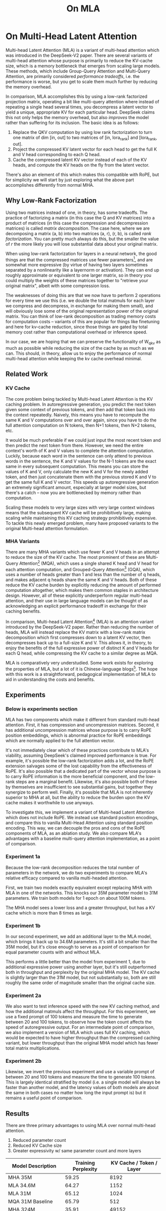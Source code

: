 #+TITLE: On MLA

* On Multi-Head Latent Attention

Multi-head Latent Attention (MLA) is a variant of multi-head attention which was introduced in the DeepSeek-V2 paper. There are several variants of multi-head attention whose purpose is primarily to reduce the KV-cache size, which is a memory bottleneck that emerges from scaling large models. These methods, which include Group-Query Attention and Multi-Query Attention, are primarily considered /performance tradeoffs/, i.e. the performance is worse, but you get to scale them much further by reducing the memory overhead.

In comparison, MLA accomplishes this by using a low-rank factorized projection matrix, operating a bit like multi-query attention where instead of repeating a single head several times, you decompress a latent vector to yield a unique, appropriate KV for each particular head. DeepSeek claims this not only helps the memory overhead, but also /improves/ the model rather than suffering for its inclusion. The basic idea is as follows:

1. Replace the QKV computation by using low rank factorization to turn one matrix of dim [in, out] to two matrices of [in, lora_rank] and [lora_rank, out].
2. Project the compressed KV latent vector for each head to get the full K and V head corresponding to each Q head.
3. Cache the compressed latent KV vector instead of each of the KV heads, and compute the KV heads on the fly from the latent vector.

There's also an element of this which makes this compatible with RoPE, but for simplicity we will start by just exploring what the above part accomplishes differently from normal MHA.

** Why Low-Rank Factorization

Using two matrices instead of one, in theory, has some tradeoffs. The practice of factorizing a matrix (in this case the Q and KV matrices) into a product of matrices (in this case the compression and decompression matrices) is called /matrix decomposition/. The case here, where we are decomposing a matrix (a, b) into two matrices (a, r), (r, b), is called /rank factorization/. You can pretty much always do this, but the smaller the value of /r/ the more likely you will lose substantial data about your original matrix.

When using low-rank factorization for layers in a neural network, the good things are that the compressed matrices use fewer parameters[fn:5], and are somewhat more expressive (by virtue of having two layers sometimes separated by a nonlinearity like a layernorm or activation). They can end up roughly approximate or equivalent to one larger matrix, so in theory you could multiply the weights of these matrices together to "retrieve your original matrix", albeit with some compression loss.

The weaknesses of doing this are that we now have to perform 2 operations for every time we use this (i.e. we double the total matmuls for each layer we compress and decompress, in exchange for making them small), and will obviously lose some of the original representation power of the original matrix. You can think of low-rank decomposition as trading memory costs for computation costs -- variants of this are popular for things like finetuning and here for kv-cache reduction, since those things are gated by total memory cost rather than computational overhead or inference speed. 

In our case, we are hoping that we can preserve the functionality of W_qkv as much as possible while reducing the size of the cache by as much as we can. This should, in theory, allow us to enjoy the performance of normal multi-head attention while keeping the kv cache overhead minimal.

** Related Work

*** KV Cache

The core problem being tackled by Multi-head Latent Attention is the KV caching problem. In autoregressive generation, you predict the next token given some context of previous tokens, and then add that token back into the context repeatedly. Naively, this means you have to recompute the same K and V computations over and over again, since you have to do the full attention computation on N tokens, then N+1 tokens, then N+2 tokens, etc. 

It would be much preferable if we could just input the most recent token and then predict the next token from there. However, we need the entire context's worth of K and V values to complete the attention computation. Luckily, because each word in the sentence can only attend to previous words in the sentence, the K and V values for the N-1 tokens are the exact same in every subsequent computation. This means you can store the values of K and V, only calculate the new K and V for the newly added token, and then just concatenate them with the previous stored K and V to get the same full K and V vector. This speeds up autoregressive generation an extremely significant amount, especially at larger model sizes, but there's a catch -- now you are bottlenecked by memory rather than computation. 

Scaling these models to very large sizes with very large context windows means that the subsequent KV cache will be prohibitively large, making scaling while maintaining this KV caching strategy prohibitively expensive. To tackle this newly emerged problem, many have proposed variants to the original Multi-head attention formulation.

*** MHA Variants

There are many MHA variants which use fewer K and V heads in an attempt to reduce the size of the KV cache. The most prominent of these are Multi-Query Attention[fn:1] (MQA), which uses a single shared K head and V head for each attention computation, and Grouped-Query Attention[fn:2] (GQA), which uses a number of heads greater than 1 and less than the number of q heads, and makes adjacent q heads share the same K and V heads. Both of these reduce the KV cache burden by explicitly reducing the amount of performed computation altogether, which makes them common staples in architecture design. However, all of these explicitly underperform regular multi-head attention, and their use in large language models can be thought of as acknowledging an explicit performance tradeoff in exchange for their caching benefits.

In comparison, Multi-head Latent Attention[fn:3] (MLA) is an attention variant introduced by the DeepSeek-V2 paper. Rather than reducing the number of heads, MLA will instead replace the KV matrix with a low-rank matrix decomposition which first compresses down to a latent KV vector, then decompresses back up to a full-size K and V. This allows it, in theory, to enjoy the benefits of the full expressive power of distinct K and V heads for each Q head, while compressing the KV cache to a similar degree as MQA. 

MLA is comparatively very understudied. Some work exists for exploring the properties of MLA, but a lot of it is Chinese-language blogs[fn:4]. The hope with this work is a straightforward, pedagogical implementation of MLA to aid in understanding the costs and benefits.

** Experiments

*** Below is experiments section

MLA has two components which make it different from standard multi-head attention. First, it has compression and uncompression matrices. Second, it has additional uncompression matrices whose purpose is to carry RoPE position embeddings, which is abnormal practice for RoPE embeddings which are normally applied to the full attention vector.

It's not immediately clear which of these practices contribute to MLA's viability, assuming DeepSeek's claimed improved performance is true. For example, it's possible the low-rank factorization adds a lot, and the RoPE extension salvages some of the lost capability from the effectiveness of RoPE.  It's also possible that a dedicated part of the vector whose purpose is to carry RoPE information is the more beneficial component, and the low-rank steps are a marginal benefit. Likewise, it's also possible both of these by themselves are insufficient to see substantial gains, but together they synergize to perform well. Finally, it's possible that MLA is not inherently superior to MHA at all, but the ability to reduce the burden upon the KV cache makes it worthwhile to use anyways.

To investigate this, we implement a variant of Multi-head Latent Attention which does not include RoPE. We instead use standard position encodings, and compare this to vanilla Multi-Head Attention using standard position encoding. This way, we can decouple the pros and cons of the RoPE components of MLA, as an ablation study. We also compare MLA's advantages with a baseline multi-query attention implementation, as a point of comparison.

*** Experiment 1a

Because the low-rank decomposition reduces the total number of parameters in the network, we do two experiments to compare MLA's relative efficacy compared to vanilla multi-headed attention. 

First, we train two models exactly equivalent except replacing MHA with MLA in one of the networks. This knocks our 35M parameter model to 31M parameters. We train both models for 1 epoch on about 100M tokens.

The MHA model sees a lower loss and a greater throughput, but has a KV cache which is more than 8 times as large. 

*** Experiment 1b

In our second experiment, we add an additional layer to the MLA model, which brings it back up to 34.6M parameters. It's still a bit smaller than the 35M model, but it's close enough to serve as a point of comparison for equal parameter counts with and without MLA.

This performs a little better than the model from experiment 1, due to additional expressive power using another layer, but it's still outperformed both in throughput and perplexity by the original MHA model. The KV cache is slightly larger than the 31M model, but not substantially so, both are still roughly the same order of magnitude smaller than the original cache size. 

*** Experiment 2a

We also want to test inference speed with the new KV caching method, and how the additional matmuls affect the throughput. For this experiment, we use a fixed prompt of 100 tokens and measure the time to generate between 20 and 100 tokens, to observe how the token count affects the speed of autoregressive output. For an intermediate point of comparison, we also implement a version of MLA which uses full KV caching, which would be expected to have higher throughput than the compressed caching variant, but lower throughput than the original MHA model which has fewer total matrix multiplications.

*** Experiment 2b

Likewise, we invert the previous experiment and use a variable prompt of between 20 and 100 tokens and measure the time to generate 100 tokens. This is largely identical stratified by model (i.e. a single model will always be faster than another model, and the latency values of both models are about the same in both cases no matter how long the input prompt is) but it remains a useful point of comparison.

** Results

There are three primary advantages to using MLA over normal multi-head attention. 

1. Reduced parameter count
2. Reduced KV Cache size
3. Greater expressivity w/ same parameter count and more layers

| Model Description      | Training Perplexity | KV Cache / Token / Layer |
|------------------------+---------------------+--------------------------|
| MHA 35M                |               59.25 |                     8192 |
| MLA 34.6M              |               64.27 |                     1152 |
| MLA 31M                |               65.12 |                     1024 |
| MQA 31M Baseline       |               65.79 |                      512 |
| MHA 324M               |               35.91 |                    49152 |
| MLA 323M (no compress) |               36.99 |                    16368 |
| MQA 277M Baseline      |               37.91 |                     3072 |

Experiment 1a focuses on the first of these -- We use an explicitly smaller model, and we get comparable (but slightly lower) performance from it.

Experiment 1b focuses on the third of these -- We use an explicitly "larger" model with roughly the same number of parameters. In this case, we spend our advantage from saved parameters on more layers. We still get lower performance here compared to full MHA, but it is a bit better than the model from experiment 1.

[[./figures/reference_training_curve.png]]

[[./figures/training_curve_31M.png]]

[[./figures/training_curve_34M.png]]

An interesting artifact of storing the intermediate kv vector is that this will reduce the KV cache burden even if this operation does not necessarily constitute compression. At a kv_proj_dim of 2/3 d_model, two layers (X, r) -> (r, 2*X) have the same number of parameters as one layer (X, 2*X), and likewise for 0.5*d_model for q_proj_dim. What this means is that these two models will have equal parameter counts, and these two matrices can be multiplied together to yield a matrix which is the same size as the original W_kv matrix. /Despite that/, you can still store the intermediate vector of (B, k_len, 2/3*d_model) instead of the resulting vector of (B, k_len, d_model), which constitutes a 66% reduction in KV cache burden without the need for any compression. Why this model still underperforms regular MHA is still unclear, since they should be roughly equivalent at these hyperparameters (initialization + layernorms? It should be slower but not worse.) 

It is somewhat notable that the model outperforms MQA in training perplexity -- both of these methods scale the same in terms of cache size (c*d_head*layers where c = 2 for MQA and some value ~4 for MLA) so MLA can be thought of as using a roughly equivalent KV cache size as MQA while maintaining greater expressive power, at the cost of marginally slower inference.

*** Inference Time Experiments

Contrary to what they describe in the DeepSeek-V2 paper, the modeling code for the open-sourced DeepSeek-V2 weights just uses regular full KV caching, rather than compressing KV and caching that. 

This is because it's slower if you have to do the decompression layer to retrieve KV from compressed KV, and if you have extra space, it's faster to just store those values directly.  It takes more memory to do full KV caching, so it's really important if you want to do batched inference and serve to customers. It's also important to recognize that these operations are (roughly) equivalent -- the only major difference is that we cache earlier or later along the inference logic flow, not that we are ending up with substantially different values one way or the other.

You may ask: how different is the performance between compressed caching and full KV caching? We will implement two versions of ropeless MLA to see how much different it is: one using a compressed KV cache and one using the standard full KV cache similar to their open source modeling code. 

[[./figures/inference_100_in.png]]

[[./figures/inference_100_out.png]]

The above plots follow fairly nicely from the architectures they represent. The reference MHA implementation with full KV caching is faster than all the other models, since it performs fewer matmuls (due to not doing compression -> decompression operations). The 31M model is faster than the 34.6M model, and for both models full KV caching is faster than compressed KV caching (due to using fewer matmuls to uncompress K and V).

In all cases, we substantially see improved autoregressive generation time compared to not using a KV cache, and in the compressed KV case we see the memory requirements slashed a very large amount. 

** Discussion

In both cases, the network performed admirably. Likewise, in both cases, we substantially address the KV cache problem of scaling the model to very large sizes -- that the KV cache burden can be reduced substantially with not too much loss in performance is significant. In addition, the memory saved will grow with the size of the network: whereas Multi-Head Attention uses (2 * n_heads * d_heads * layers) KV cache per token, in comparison the ropeless MLA uses (d_compression * layer) or roughly (4 * d_heads * layers). At large model size with many heads, this is extremely, extremely large. [Madsys-dev](https://github.com/madsys-dev/deepseekv2-profile/blob/924174cb5dc11fad24bdaad3fd820ebf87506368/workspace/blog/optimizing-mla.md) with a larger model saw a reduction from 81.92 kB cache per token to 1.15 kB per token, a reduction of 98.6% in size. To bring the KV cache from a major architectural bottleneck to a relative non-issue is certainly extremely noteworthy, even if the claimed superiority may not be a blanket case. 

However, it does seem to have lower throughput compared to normal attention -- both the additional layer and the addition of two matrices to replace one in every attention block adds some subtle but relatively noticable cost to inference time. You can use full KV caching to speed this up, but then you lose out on the largest benefit of the architecture in the first place (the very small KV cache), while still remaining slower than regular MHA. It's important to point this out relative to variants like multi-query attention, which are worse-performing than MLA, but are expressly /faster/ than regular multi-head attention due to reducing the total computation performed. 

Overall, we do not see the claimed equivalent-or-superior performance claimed in the DeepSeek-V2 paper with this ropeless variant of MLA. This could be for a variety of reasons:

1. The RoPE component of MLA, beyond being a simple hack, is what elevates the performance of MLA to at-or-above MHA
2. The superior performance of MLA emerges at larger scales, where both the model and the input sequences are much larger.
3. MHA and MLA could perform more comparably when dealing with actual measured capabilities, compared to training data perplexity -- it could be that MLA's higher perplexity represents a resistance to overfitting beyond being a genuinely useful metric for measuring performance.
4. MLA being more compatible with modern training paradigms like mixed-precision, etc.
5. MLA being synergistic with DeepSeek-V2's Mixture-of-Experts architecture, rather than being a general improvement.

Future work here could include:
- Extending RopelessMLA to use RoPE
- Using a much larger model on a bigger dataset to measure capability directly
- Optimizing the implementation further beyond this toy pedagogical implementation

MLA has demonstrated it's usefulness here in scaling up very large models. However, it remains to be seen if the claimed benefits extend to smaller models.

* Footnotes

[fn:5] For our toy 8 layer model it's (1536(5120 + 24576) < 5120 * 24576)) or (4.5e7 vs 1.2e8) for each example.

[fn:4] https://github.com/madsys-dev/deepseekv2-profile/blob/924174cb5dc11fad24bdaad3fd820ebf87506368/workspace/blog/optimizing-mla.md 

[fn:3] https://arxiv.org/abs/2405.04434

[fn:2] https://arxiv.org/pdf/2305.13245 

[fn:1] https://arxiv.org/pdf/1911.02150 
